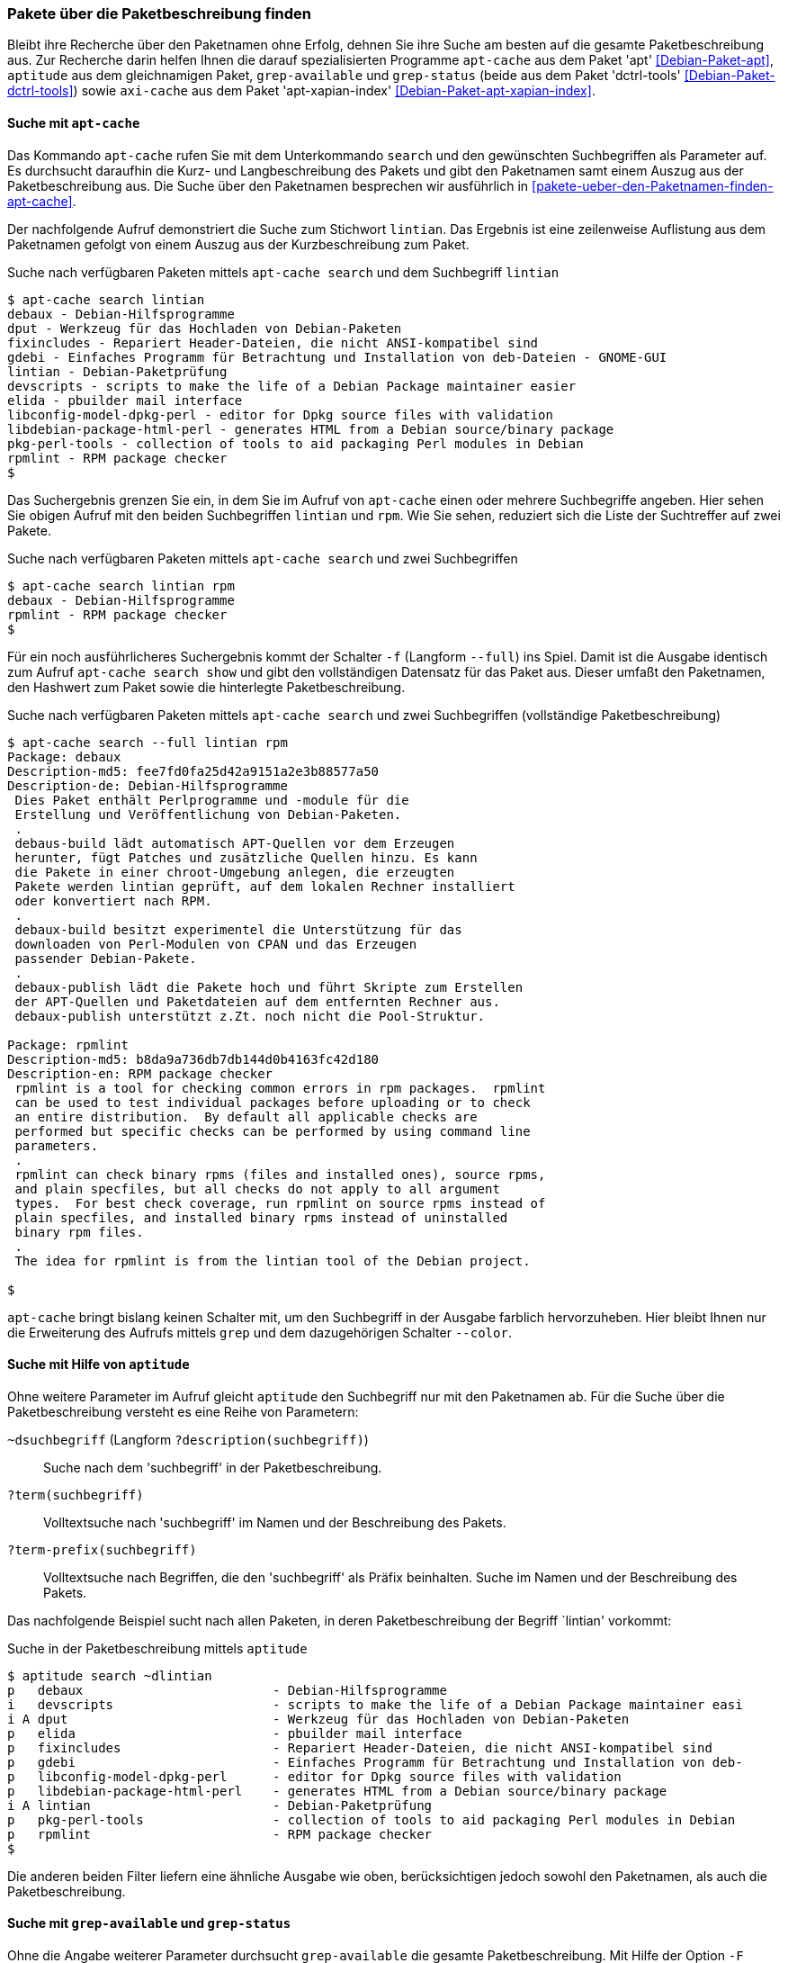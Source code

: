 // Datei: ./werkzeuge/paketoperationen/pakete-ueber-die-paketbeschreibung-finden.adoc

// Baustelle: Rohtext

[[pakete-ueber-die-paketbeschreibung-finden]]

=== Pakete über die Paketbeschreibung finden ===

// Stichworte für den Index
(((Paketsuche, über die Paketbeschreibung)))
Bleibt ihre Recherche über den Paketnamen ohne Erfolg, dehnen Sie ihre
Suche am besten auf die gesamte Paketbeschreibung aus. Zur Recherche
darin helfen Ihnen die darauf spezialisierten Programme `apt-cache` aus
dem Paket 'apt' <<Debian-Paket-apt>>, `aptitude` aus dem gleichnamigen
Paket, `grep-available` und `grep-status` (beide aus dem Paket
'dctrl-tools' <<Debian-Paket-dctrl-tools>>) sowie `axi-cache` aus dem
Paket 'apt-xapian-index' <<Debian-Paket-apt-xapian-index>>.

[[pakete-ueber-die-paketbeschreibung-finden-apt-cache]]

==== Suche mit `apt-cache` ====

// Stichworte für den Index
(((apt-cache, search)))
(((Debianpaket, apt)))
(((Paketsuche, mittels APT)))
(((Paketsuche, mittels apt-cache)))
(((Paketsuche, über die Paketbeschreibung)))

Das Kommando `apt-cache` rufen Sie mit dem Unterkommando `search` und
den gewünschten Suchbegriffen als Parameter auf. Es durchsucht daraufhin
die Kurz- und Langbeschreibung des Pakets und gibt den Paketnamen samt
einem Auszug aus der Paketbeschreibung aus. Die Suche über den
Paketnamen besprechen wir ausführlich in
<<pakete-ueber-den-Paketnamen-finden-apt-cache>>.

Der nachfolgende Aufruf demonstriert die Suche zum Stichwort `lintian`.
Das Ergebnis ist eine zeilenweise Auflistung aus dem Paketnamen gefolgt
von einem Auszug aus der Kurzbeschreibung zum Paket.

.Suche nach verfügbaren Paketen mittels `apt-cache search` und dem Suchbegriff `lintian`
----
$ apt-cache search lintian
debaux - Debian-Hilfsprogramme
dput - Werkzeug für das Hochladen von Debian-Paketen
fixincludes - Repariert Header-Dateien, die nicht ANSI-kompatibel sind
gdebi - Einfaches Programm für Betrachtung und Installation von deb-Dateien - GNOME-GUI
lintian - Debian-Paketprüfung
devscripts - scripts to make the life of a Debian Package maintainer easier
elida - pbuilder mail interface
libconfig-model-dpkg-perl - editor for Dpkg source files with validation
libdebian-package-html-perl - generates HTML from a Debian source/binary package
pkg-perl-tools - collection of tools to aid packaging Perl modules in Debian
rpmlint - RPM package checker
$
----

Das Suchergebnis grenzen Sie ein, in dem Sie im Aufruf von `apt-cache`
einen oder mehrere Suchbegriffe angeben. Hier sehen Sie obigen Aufruf
mit den beiden Suchbegriffen `lintian` und `rpm`. Wie Sie sehen,
reduziert sich die Liste der Suchtreffer auf zwei Pakete.

.Suche nach verfügbaren Paketen mittels `apt-cache search` und zwei Suchbegriffen
----
$ apt-cache search lintian rpm
debaux - Debian-Hilfsprogramme
rpmlint - RPM package checker
$
----

// Stichworte für den Index
(((apt-cache, search -f)))
(((apt-cache, search --full)))
(((apt-cache, show)))
(((Debianpaket, apt)))
(((Paketsuche, über die Paketbeschreibung)))

Für ein noch ausführlicheres Suchergebnis kommt der Schalter `-f`
(Langform `--full`) ins Spiel. Damit ist die Ausgabe identisch zum
Aufruf `apt-cache search show` und gibt den vollständigen Datensatz für
das Paket aus. Dieser umfaßt den Paketnamen, den Hashwert zum Paket
sowie die hinterlegte Paketbeschreibung. 

.Suche nach verfügbaren Paketen mittels `apt-cache search` und zwei Suchbegriffen (vollständige Paketbeschreibung)
----
$ apt-cache search --full lintian rpm
Package: debaux
Description-md5: fee7fd0fa25d42a9151a2e3b88577a50
Description-de: Debian-Hilfsprogramme
 Dies Paket enthält Perlprogramme und -module für die
 Erstellung und Veröffentlichung von Debian-Paketen.
 .
 debaus-build lädt automatisch APT-Quellen vor dem Erzeugen
 herunter, fügt Patches und zusätzliche Quellen hinzu. Es kann
 die Pakete in einer chroot-Umgebung anlegen, die erzeugten
 Pakete werden lintian geprüft, auf dem lokalen Rechner installiert
 oder konvertiert nach RPM.
 .
 debaux-build besitzt experimentel die Unterstützung für das 
 downloaden von Perl-Modulen von CPAN und das Erzeugen
 passender Debian-Pakete.
 .
 debaux-publish lädt die Pakete hoch und führt Skripte zum Erstellen
 der APT-Quellen und Paketdateien auf dem entfernten Rechner aus.
 debaux-publish unterstützt z.Zt. noch nicht die Pool-Struktur.

Package: rpmlint
Description-md5: b8da9a736db7db144d0b4163fc42d180
Description-en: RPM package checker
 rpmlint is a tool for checking common errors in rpm packages.  rpmlint
 can be used to test individual packages before uploading or to check
 an entire distribution.  By default all applicable checks are
 performed but specific checks can be performed by using command line
 parameters.
 .
 rpmlint can check binary rpms (files and installed ones), source rpms,
 and plain specfiles, but all checks do not apply to all argument
 types.  For best check coverage, run rpmlint on source rpms instead of
 plain specfiles, and installed binary rpms instead of uninstalled
 binary rpm files.
 .
 The idea for rpmlint is from the lintian tool of the Debian project.

$ 
----

`apt-cache` bringt bislang keinen Schalter mit, um den Suchbegriff in
der Ausgabe farblich hervorzuheben. Hier bleibt Ihnen nur die
Erweiterung des Aufrufs mittels `grep` und dem dazugehörigen Schalter
`--color`.

[[pakete-ueber-die-paketbeschreibung-finden-aptitude]]

==== Suche mit Hilfe von `aptitude` ====

// Stichworte für den Index
(((aptitude, search)))
(((Debianpaket, aptitude)))
(((Paketsuche, über die Paketbeschreibung)))

Ohne weitere Parameter im Aufruf gleicht `aptitude` den Suchbegriff nur
mit den Paketnamen ab. Für die Suche über die Paketbeschreibung versteht
es eine Reihe von Parametern:

`~dsuchbegriff` (Langform `?description(suchbegriff)`):: 
Suche nach dem 'suchbegriff' in der Paketbeschreibung.

`?term(suchbegriff)`::
Volltextsuche nach 'suchbegriff' im Namen und der Beschreibung des Pakets.

`?term-prefix(suchbegriff)`::
Volltextsuche nach Begriffen, die den 'suchbegriff' als Präfix
beinhalten. Suche im Namen und der Beschreibung des Pakets.

Das nachfolgende Beispiel sucht nach allen Paketen, in deren
Paketbeschreibung der Begriff `lintian' vorkommt:

.Suche in der Paketbeschreibung mittels `aptitude`
----
$ aptitude search ~dlintian
p   debaux                         - Debian-Hilfsprogramme
i   devscripts                     - scripts to make the life of a Debian Package maintainer easi
i A dput                           - Werkzeug für das Hochladen von Debian-Paketen
p   elida                          - pbuilder mail interface
p   fixincludes                    - Repariert Header-Dateien, die nicht ANSI-kompatibel sind
p   gdebi                          - Einfaches Programm für Betrachtung und Installation von deb-
p   libconfig-model-dpkg-perl      - editor for Dpkg source files with validation
p   libdebian-package-html-perl    - generates HTML from a Debian source/binary package
i A lintian                        - Debian-Paketprüfung
p   pkg-perl-tools                 - collection of tools to aid packaging Perl modules in Debian 
p   rpmlint                        - RPM package checker
$
----

Die anderen beiden Filter liefern eine ähnliche Ausgabe wie oben,
berücksichtigen jedoch sowohl den Paketnamen, als auch die
Paketbeschreibung.

[[pakete-ueber-die-paketbeschreibung-finden-grep-available]]

==== Suche mit `grep-available` und `grep-status` ====

// Stichworte für den Index
(((Debianpaket, dctrl-tools)))
(((grep-available, -F)))
(((grep-available, --field)))
(((grep-available, -i)))
(((grep-available, --ignore-case)))
(((grep-status)))
(((Paketsuche, mittels grep-available)))
(((Paketsuche, mittels grep-status)))
(((Paketsuche, über die Paketbeschreibung)))
Ohne die Angabe weiterer Parameter durchsucht `grep-available` die
gesamte Paketbeschreibung. Mit Hilfe der Option `-F` (Langform
`--field`) schränken Sie den Vorgang auf einen darüber ausgewählten
Feldnamen ein. Nachfolgender Aufruf zeigt Ihnen von allen verfügbaren
Paketen die Paketnamen an, bei denen in der Beschreibung und im
Paketnamen die Zeichenfolge `xpdf` enthalten ist. Durch den Schalter
`-i` (Langform `--ignore-case`) erfolgt die Suche dabei unabhängig von
der Groß- und Kleinschreibung. Das abschließende `sort`-Kommando sorgt
darüber hinaus für eine Ausgabe in alphabetisch aufsteigender Abfolge.

.Verfügbare Pakete anzeigen, bei denen in der Beschreibung und im Paketnamen die Zeichenfolge `xpdf` enthalten ist
----
$ grep-available -F Description -F Package -i xpdf | grep Package | sort
Package: flpsed
Package: libpoppler19
Package: libpoppler3
Package: libpoppler5
Package: libpoppler-cpp0
Package: libpoppler-glib3
Package: libpoppler-glib4
Package: libpoppler-glib8
Package: libpoppler-qt2
Package: libpoppler-qt4-3
Package: poppler-utils
Package: python-poppler
Package: xpdf
$
----

// Stichworte für den Index
(((grep-available, -P)))
(((grep-available, -S)))
Um den Aufruf für den Paketnamen zu vereinfachen, stellt Ihnen
`grep-available` zudem die beiden Abkürzungen `-P` für `-FPackage` und
`-S` für `-FSource:Package` bereit.

// Stichworte für den Index
(((grep-status, -s)))
(((grep-status, --show-field)))
Obige Liste enthält alle Pakete – unabhängig davon, ob diese auf ihrem
System installiert sind, oder nicht. Mit dem nachfolgenden Aufruf
reduzieren Sie die Liste entsprechend. Dabei kommt der Schalter `-s`
(Langform `--show-field`) zum tragen, der den Paketstatus passend
auswertet.

.Lediglich die installierten Pakete anzeigen, bei denen in der Beschreibung und im Paketnamen die Zeichenfolge `xpdf` enthalten ist
----
$ grep-status -F Description -P -i -s Package xpdf | grep Package | sort
Package: flpsed
Package: libpoppler19
Package: libpoppler-cpp0
Package: libpoppler-glib8
Package: libpoppler-qt4-3
Package: poppler-utils
Package: python-poppler
Package: xpdf
$
----

// Stichworte für den Index
(((grep-status, -v)))
(((grep-status, --invert-match)))
Analog zu `grep` verfügt `grep-status` ebenfalls über den hilfreichen
Schalter `-v` (Langversion `--invert-match`). Bei Bedarf verkehren Sie
mit diesem das Suchergebnis in das Gegenteil.

[[pakete-ueber-die-paketbeschreibung-finden-axi-cache]]

==== Suche mit `axi-cache` ====

// Stichworte für den Index
(((Debianpaket, apt-xapian-index)))
(((Paketsuche, mittels axi-cache)))

* `axi-cache search` 'Begriff'
* Sortierung der Ergebnisse nach Relevanz, sprich Grad der Übereinstimmung mit dem Suchtreffer

// Datei (Ende): ./werkzeuge/paketoperationen/pakete-ueber-die-paketbeschreibung-finden.adoc
